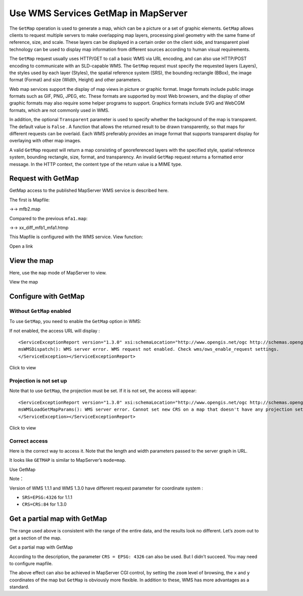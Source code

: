 .. Author: Bu Kun .. Title: WMS GetMap access

Use WMS Services GetMap in MapServer
====================================

The ``GetMap`` operation is used to generate a map, which can be a
picture or a set of graphic elements. ``GetMap`` allows clients to
request multiple servers to make overlapping map layers, processing
pixel geometry with the same frame of reference, size, and scale. These
layers can be displayed in a certain order on the client side, and
transparent pixel technology can be used to display map information from
different sources according to human visual requirements.

The ``GetMap`` request usually uses HTTP/GET to call a basic WMS via URL
encoding, and can also use HTTP/POST encoding to communicate with an
SLD-capable WMS. The ``GetMap`` request must specify the requested
layers (Layers), the styles used by each layer (Styles), the spatial
reference system (SRS), the bounding rectangle (BBox), the image format
(Format) and size (Width, Height) and other parameters.

Web map services support the display of map views in picture or graphic
format. Image formats include public image formats such as GIF, PNG,
JPEG, etc. These formats are supported by most Web browsers, and the
display of other graphic formats may also require some helper programs
to support. Graphics formats include SVG and WebCGM formats, which are
not commonly used in WMS.

In addition, the optional ``Transparent`` parameter is used to specify
whether the background of the map is transparent. The default value is
``False`` . A function that allows the returned result to be drawn
transparently, so that maps for different requests can be overlaid. Each
WMS preferably provides an image format that supports transparent
display for overlaying with other map images.

A valid ``GetMap`` request will return a map consisting of georeferenced
layers with the specified style, spatial reference system, bounding
rectangle, size, format, and transparency. An invalid ``GetMap`` request
returns a formatted error message. In the HTTP context, the content type
of the return value is a MIME type.

Request with GetMap
-------------------

GetMap access to the published MapServer WMS service is described here.

The first is Mapfile:

->-> mfb2.map

Compared to the previous ``mfa1.map``:

->-> xx_diff_mfb1_mfa1.htmp

This Mapfile is configured with the WMS service. View function:

Open a link

View the map
------------

Here, use the ``map`` mode of MapServer to view.

View the map

Configure with GetMap
---------------------

Without ``GetMap`` enabled
~~~~~~~~~~~~~~~~~~~~~~~~~~

To use ``GetMap``, you need to enable the ``GetMap`` option in WMS:

If not enabled, the access URL will display :

::

   <ServiceExceptionReport version="1.3.0" xsi:schemaLocation="http://www.opengis.net/ogc http://schemas.opengis.net/wms/1.3.0/exceptions_1_3_0.xsd"><ServiceException>
   msWMSDispatch(): WMS server error. WMS request not enabled. Check wms/ows_enable_request settings.
   </ServiceException></ServiceExceptionReport>

Click to view

Projection is not set up
~~~~~~~~~~~~~~~~~~~~~~~~

Note that to use ``GetMap``, the projection must be set. If it is not
set, the access will appear:

::

   <ServiceExceptionReport version="1.3.0" xsi:schemaLocation="http://www.opengis.net/ogc http://schemas.opengis.net/wms/1.3.0/exceptions_1_3_0.xsd"><ServiceException code="InvalidCRS">
   msWMSLoadGetMapParams(): WMS server error. Cannot set new CRS on a map that doesn't have any projection set. Please make sure your mapfile has a projection defined at the top level.
   </ServiceException></ServiceExceptionReport>

Click to view

Correct access
~~~~~~~~~~~~~~

Here is the correct way to access it. Note that the length and width
parameters passed to the server graph in URL.

It looks like ``GETMAP`` is similar to MapServer’s ``mode=map``.

Use GetMap

Note：

Version of WMS 1.1.1 and WMS 1.3.0 have different request parameter for
coordinate system :

-  ``SRS=EPSG:4326`` for 1.1.1
-  ``CRS=CRS:84`` for 1.3.0

Get a partial map with GetMap
-----------------------------

The range used above is consistent with the range of the entire data,
and the results look no different. Let’s zoom out to get a section of
the map.

Get a partial map with GetMap

According to the description, the parameter ``CRS = EPSG: 4326`` can
also be used. But I didn’t succeed. You may need to configure mapfile.

The above effect can also be achieved in MapServer CGI control, by
setting the ``zoom`` level of browsing, the ``x`` and ``y`` coordinates
of the map but ``GetMap`` is obviously more flexible. In addition to
these, WMS has more advantages as a standard.
